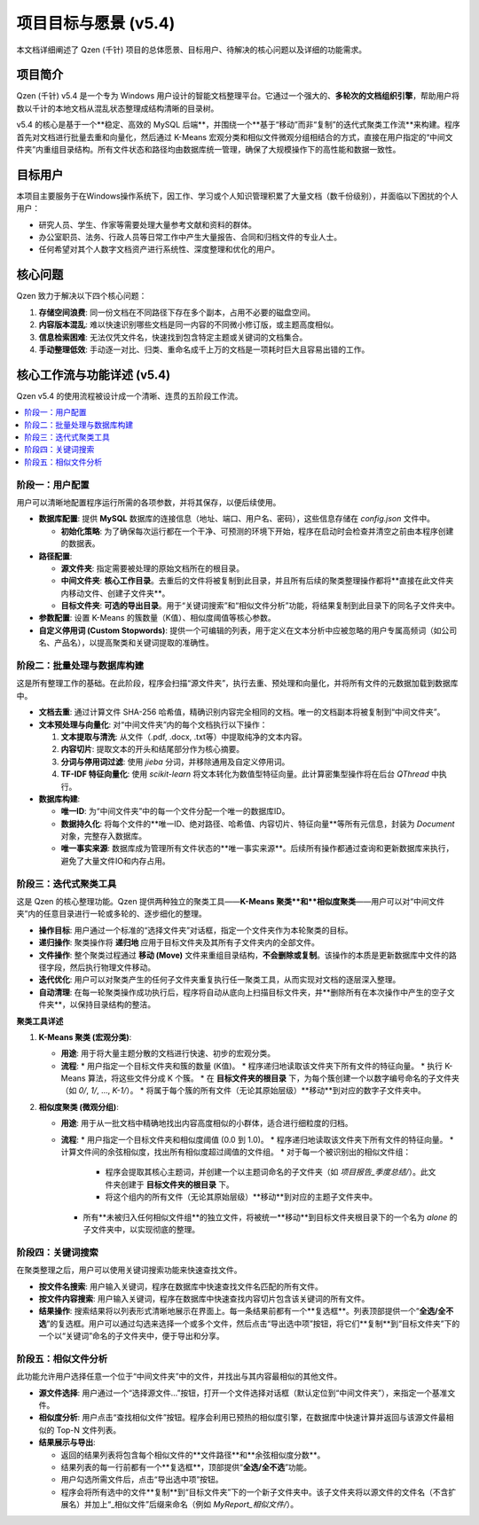 .. _project-goals:

##########################
项目目标与愿景 (v5.4)
##########################

本文档详细阐述了 Qzen (千针) 项目的总体愿景、目标用户、待解决的核心问题以及详细的功能需求。

项目简介
==================

Qzen (千针) v5.4 是一个专为 Windows 用户设计的智能文档整理平台。它通过一个强大的、**多轮次的文档组织引擎**，帮助用户将数以千计的本地文档从混乱状态整理成结构清晰的目录树。

v5.4 的核心是基于一个**稳定、高效的 MySQL 后端**，并围绕一个**基于“移动”而非“复制”的迭代式聚类工作流**来构建。程序首先对文档进行批量去重和向量化，然后通过 K-Means 宏观分类和相似文件微观分组相结合的方式，直接在用户指定的“中间文件夹”内重组目录结构。所有文件状态和路径均由数据库统一管理，确保了大规模操作下的高性能和数据一致性。

目标用户
==================

本项目主要服务于在Windows操作系统下，因工作、学习或个人知识管理积累了大量文档（数千份级别），并面临以下困扰的个人用户：

*   研究人员、学生、作家等需要处理大量参考文献和资料的群体。
*   办公室职员、法务、行政人员等日常工作中产生大量报告、合同和归档文件的专业人士。
*   任何希望对其个人数字文档资产进行系统性、深度整理和优化的用户。

核心问题
==================

Qzen 致力于解决以下四个核心问题：

1.  **存储空间浪费**: 同一份文档在不同路径下存在多个副本，占用不必要的磁盘空间。
2.  **内容版本混乱**: 难以快速识别哪些文档是同一内容的不同微小修订版，或主题高度相似。
3.  **信息检索困难**: 无法仅凭文件名，快速找到包含特定主题或关键词的文档集合。
4.  **手动整理低效**: 手动逐一对比、归类、重命名成千上万的文档是一项耗时巨大且容易出错的工作。

核心工作流与功能详述 (v5.4)
=================================

Qzen v5.4 的使用流程被设计成一个清晰、连贯的五阶段工作流。

.. contents::
   :local:
   :depth: 2

阶段一：用户配置
----------------------

用户可以清晰地配置程序运行所需的各项参数，并将其保存，以便后续使用。

*   **数据库配置**: 提供 **MySQL** 数据库的连接信息（地址、端口、用户名、密码），这些信息存储在 `config.json` 文件中。

    *   **初始化策略**: 为了确保每次运行都在一个干净、可预测的环境下开始，程序在启动时会检查并清空之前由本程序创建的数据表。

*   **路径配置**:

    *   **源文件夹**: 指定需要被处理的原始文档所在的根目录。
    *   **中间文件夹**: **核心工作目录**。去重后的文件将被复制到此目录，并且所有后续的聚类整理操作都将**直接在此文件夹内移动文件、创建子文件夹**。
    *   **目标文件夹**: **可选的导出目录**。用于“关键词搜索”和“相似文件分析”功能，将结果复制到此目录下的同名子文件夹中。

*   **参数配置**: 设置 K-Means 的簇数量（K值）、相似度阈值等核心参数。
*   **自定义停用词 (Custom Stopwords)**: 提供一个可编辑的列表，用于定义在文本分析中应被忽略的用户专属高频词（如公司名、产品名），以提高聚类和关键词提取的准确性。

阶段二：批量处理与数据库构建
------------------------------------

这是所有整理工作的基础。在此阶段，程序会扫描“源文件夹”，执行去重、预处理和向量化，并将所有文件的元数据加载到数据库中。

*   **文档去重**: 通过计算文件 SHA-256 哈希值，精确识别内容完全相同的文档。唯一的文档副本将被复制到“中间文件夹”。
*   **文本预处理与向量化**: 对“中间文件夹”内的每个文档执行以下操作：

    1.  **文本提取与清洗**: 从文件（.pdf, .docx, .txt等）中提取纯净的文本内容。
    2.  **内容切片**: 提取文本的开头和结尾部分作为核心摘要。
    3.  **分词与停用词过滤**: 使用 `jieba` 分词，并移除通用及自定义停用词。
    4.  **TF-IDF 特征向量化**: 使用 `scikit-learn` 将文本转化为数值型特征向量。此计算密集型操作将在后台 `QThread` 中执行。

*   **数据库构建**:

    *   **唯一ID**: 为“中间文件夹”中的每一个文件分配一个唯一的数据库ID。
    *   **数据持久化**: 将每个文件的**唯一ID、绝对路径、哈希值、内容切片、特征向量**等所有元信息，封装为 `Document` 对象，完整存入数据库。

    *   **唯一事实来源**: 数据库成为管理所有文件状态的**唯一事实来源**。后续所有操作都通过查询和更新数据库来执行，避免了大量文件IO和内存占用。

阶段三：迭代式聚类工具
----------------------------

这是 Qzen 的核心整理功能。Qzen 提供两种独立的聚类工具——**K-Means 聚类**和**相似度聚类**——用户可以对“中间文件夹”内的任意目录进行一轮或多轮的、逐步细化的整理。

*   **操作目标**: 用户通过一个标准的“选择文件夹”对话框，指定一个文件夹作为本轮聚类的目标。
*   **递归操作**: 聚类操作将 **递归地** 应用于目标文件夹及其所有子文件夹内的全部文件。
*   **文件操作**: 整个聚类过程通过 **移动 (Move)** 文件来重组目录结构，**不会删除或复制**。该操作的本质是更新数据库中文件的路径字段，然后执行物理文件移动。
*   **迭代优化**: 用户可以对聚类产生的任何子文件夹重复执行任一聚类工具，从而实现对文档的逐层深入整理。
*   **自动清理**: 在每一轮聚类操作成功执行后，程序将自动从底向上扫描目标文件夹，并**删除所有在本次操作中产生的空子文件夹**，以保持目录结构的整洁。

**聚类工具详述**

1.  **K-Means 聚类 (宏观分类)**:

    *   **用途**: 用于将大量主题分散的文档进行快速、初步的宏观分类。
    *   **流程**:
        *   用户指定一个目标文件夹和簇的数量 (K值)。
        *   程序递归地读取该文件夹下所有文件的特征向量。
        *   执行 K-Means 算法，将这些文件分成 K 个簇。
        *   在 **目标文件夹的根目录** 下，为每个簇创建一个以数字编号命名的子文件夹（如 `0/`, `1/`, ..., `K-1/`）。
        *   将属于每个簇的所有文件（无论其原始层级）**移动**到对应的数字子文件夹中。

2.  **相似度聚类 (微观分组)**:

    *   **用途**: 用于从一批文档中精确地找出内容高度相似的小群体，适合进行细粒度的归档。
    *   **流程**:
        *   用户指定一个目标文件夹和相似度阈值 (0.0 到 1.0)。
        *   程序递归地读取该文件夹下所有文件的特征向量。
        *   计算文件间的余弦相似度，找出所有相似度超过阈值的文件组。
        *   对于每一个被识别出的相似文件组：
            *   程序会提取其核心主题词，并创建一个以主题词命名的子文件夹（如 `项目报告_季度总结/`）。此文件夹创建于 **目标文件夹的根目录** 下。
            *   将这个组内的所有文件（无论其原始层级）**移动**到对应的主题子文件夹中。
        *   所有**未被归入任何相似文件组**的独立文件，将被统一**移动**到目标文件夹根目录下的一个名为 `alone` 的子文件夹中，以实现彻底的整理。

阶段四：关键词搜索
------------------------------------------

在聚类整理之后，用户可以使用关键词搜索功能来快速查找文件。

*   **按文件名搜索**: 用户输入关键词，程序在数据库中快速查找文件名匹配的所有文件。
*   **按文件内容搜索**: 用户输入关键词，程序在数据库中快速查找内容切片包含该关键词的所有文件。
*   **结果操作**: 搜索结果将以列表形式清晰地展示在界面上。每一条结果前都有一个**复选框**。列表顶部提供一个“**全选/全不选**”的复选框。用户可以通过勾选来选择一个或多个文件，然后点击“导出选中项”按钮，将它们**复制**到“目标文件夹”下的一个以“关键词”命名的子文件夹中，便于导出和分享。

阶段五：相似文件分析
------------------------------------

此功能允许用户选择任意一个位于“中间文件夹”中的文件，并找出与其内容最相似的其他文件。

*   **源文件选择**: 用户通过一个“选择源文件...”按钮，打开一个文件选择对话框（默认定位到“中间文件夹”），来指定一个基准文件。
*   **相似度分析**: 用户点击“查找相似文件”按钮。程序会利用已预热的相似度引擎，在数据库中快速计算并返回与该源文件最相似的 Top-N 文件列表。
*   **结果展示与导出**:

    *   返回的结果列表将包含每个相似文件的**文件路径**和**余弦相似度分数**。
    *   结果列表的每一行前都有一个**复选框**，顶部提供“**全选/全不选**”功能。
    *   用户勾选所需文件后，点击“导出选中项”按钮。
    *   程序会将所有选中的文件**复制**到“目标文件夹”下的一个新子文件夹中。该子文件夹将以源文件的文件名（不含扩展名）并加上“_相似文件”后缀来命名（例如 `MyReport_相似文件/`）。
